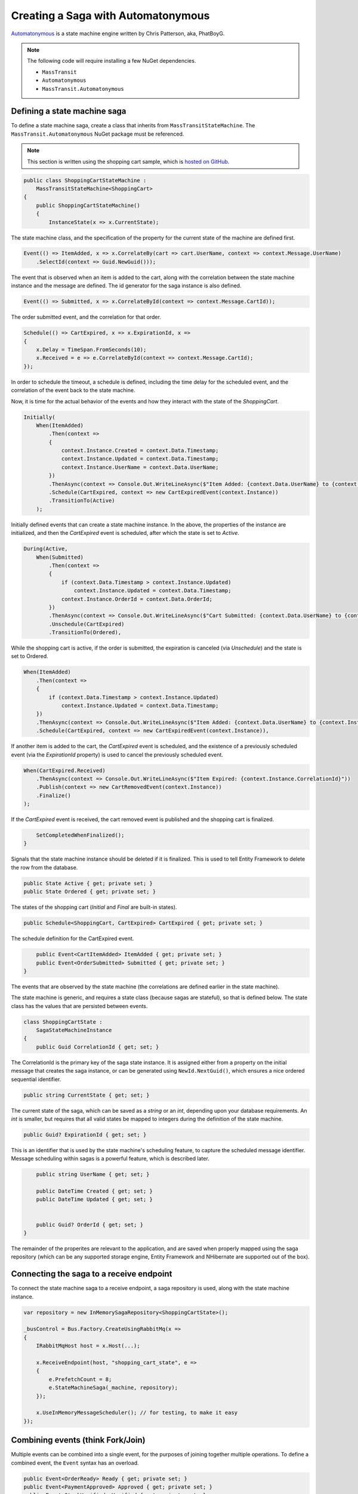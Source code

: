 Creating a Saga with Automatonymous
================================================

Automatonymous_ is a
state machine engine written by Chris Patterson, aka, PhatBoyG.

.. _Automatonymous: https://github.com/MassTransit/Automatonymous


.. note::

    The following code will require installing a few NuGet dependencies.

    * ``MassTransit``
    * ``Automatonymous``
    * ``MassTransit.Automatonymous``



Defining a state machine saga
-----------------------------

To define a state machine saga, create a class that inherits from ``MassTransitStateMachine``. The ``MassTransit.Automatonymous`` NuGet package
must be referenced.

.. note::

    This section is written using the shopping cart sample, which is `hosted on GitHub`_.

.. _hosted on GitHub: https://github.com/MassTransit/Sample-ShoppingWeb

.. sourcecode:: csharp

    public class ShoppingCartStateMachine :
        MassTransitStateMachine<ShoppingCart>
    {
        public ShoppingCartStateMachine()
        {
            InstanceState(x => x.CurrentState);

The state machine class, and the specification of the property for the current state of the machine are defined first.

.. sourcecode:: csharp

        Event(() => ItemAdded, x => x.CorrelateBy(cart => cart.UserName, context => context.Message.UserName)
            .SelectId(context => Guid.NewGuid()));

The event that is observed when an item is added to the cart, along with the correlation between the state machine instance and the message are defined. The id generator for the saga instance is also defined.

.. sourcecode:: csharp

        Event(() => Submitted, x => x.CorrelateById(context => context.Message.CartId));

The order submitted event, and the correlation for that order.

.. sourcecode:: csharp

        Schedule(() => CartExpired, x => x.ExpirationId, x =>
        {
            x.Delay = TimeSpan.FromSeconds(10);
            x.Received = e => e.CorrelateById(context => context.Message.CartId);
        });

In order to schedule the timeout, a schedule is defined, including the time delay for the scheduled event, and the correlation of the event back to the state machine.

Now, it is time for the actual behavior of the events and how they interact with the state of the *ShoppingCart*.

.. sourcecode:: csharp

        Initially(
            When(ItemAdded)
                .Then(context =>
                {
                    context.Instance.Created = context.Data.Timestamp;
                    context.Instance.Updated = context.Data.Timestamp;
                    context.Instance.UserName = context.Data.UserName;
                })
                .ThenAsync(context => Console.Out.WriteLineAsync($"Item Added: {context.Data.UserName} to {context.Instance.CorrelationId}"))
                .Schedule(CartExpired, context => new CartExpiredEvent(context.Instance))
                .TransitionTo(Active)
            );

Initially defined events that can create a state machine instance. In the above, the properties of the instance are initialized, and then the *CartExpired* event is scheduled, after which the state is set to *Active*.

.. sourcecode:: csharp

        During(Active,
            When(Submitted)
                .Then(context =>
                {
                    if (context.Data.Timestamp > context.Instance.Updated)
                        context.Instance.Updated = context.Data.Timestamp;
                    context.Instance.OrderId = context.Data.OrderId;
                })
                .ThenAsync(context => Console.Out.WriteLineAsync($"Cart Submitted: {context.Data.UserName} to {context.Instance.CorrelationId}"))
                .Unschedule(CartExpired)
                .TransitionTo(Ordered),

While the shopping cart is active, if the order is submitted, the expiration is canceled (via *Unschedule*) and the state is set to Ordered.

.. sourcecode:: csharp

            When(ItemAdded)
                .Then(context =>
                {
                    if (context.Data.Timestamp > context.Instance.Updated)
                        context.Instance.Updated = context.Data.Timestamp;
                })
                .ThenAsync(context => Console.Out.WriteLineAsync($"Item Added: {context.Data.UserName} to {context.Instance.CorrelationId}"))
                .Schedule(CartExpired, context => new CartExpiredEvent(context.Instance)),

If another item is added to the cart, the *CartExpired* event is scheduled, and the existence of a previously scheduled event (via the *ExpirationId* property) is used to cancel the previously scheduled event.

.. sourcecode:: csharp

            When(CartExpired.Received)
                .ThenAsync(context => Console.Out.WriteLineAsync($"Item Expired: {context.Instance.CorrelationId}"))
                .Publish(context => new CartRemovedEvent(context.Instance))
                .Finalize()
            );

If the *CartExpired* event is received, the cart removed event is published and the shopping cart is finalized.

.. sourcecode:: csharp

            SetCompletedWhenFinalized();
        }

Signals that the state machine instance should be deleted if it is finalized. This is used to tell Entity Framework to delete the row from the database.

.. sourcecode:: csharp

        public State Active { get; private set; }
        public State Ordered { get; private set; }

The states of the shopping cart (*Initial* and *Final* are built-in states).

.. sourcecode:: csharp

        public Schedule<ShoppingCart, CartExpired> CartExpired { get; private set; }

The schedule definition for the CartExpired event.

.. sourcecode:: csharp

        public Event<CartItemAdded> ItemAdded { get; private set; }
        public Event<OrderSubmitted> Submitted { get; private set; }
    }

The events that are observed by the state machine (the correlations are defined earlier in the state machine).

The state machine is generic, and requires a state class (because sagas are stateful), so that is defined below. The state class has the values
that are persisted between events.

.. sourcecode:: csharp

    class ShoppingCartState :
        SagaStateMachineInstance
    {
        public Guid CorrelationId { get; set; }

The CorrelationId is the primary key of the saga state instance. It is assigned either from a property on the initial message that creates
the saga instance, or can be generated using ``NewId.NextGuid()``, which ensures a nice ordered sequential identifier.

.. sourcecode:: csharp

        public string CurrentState { get; set; }

The current state of the saga, which can be saved as a *string* or an *int*, depending upon your database requirements. An *int* is smaller,
but requires that all valid states be mapped to integers during the definition of the state machine.

.. sourcecode:: csharp

        public Guid? ExpirationId { get; set; }

This is an identifier that is used by the state machine's scheduling feature, to capture the scheduled message identifier. Message scheduling within
sagas is a powerful feature, which is described later.

.. sourcecode:: csharp

        public string UserName { get; set; }

        public DateTime Created { get; set; }
        public DateTime Updated { get; set; }


        public Guid? OrderId { get; set; }
    }

The remainder of the properites are relevant to the application, and are saved when properly mapped using the saga repository (which can be any supported
storage engine, Entity Framework and NHibernate are supported out of the box).


Connecting the saga to a receive endpoint
-----------------------------------------

To connect the state machine saga to a receive endpoint, a saga repository is used, along with the state machine instance.

.. sourcecode:: csharp

    var repository = new InMemorySagaRepository<ShoppingCartState>();

    _busControl = Bus.Factory.CreateUsingRabbitMq(x =>
    {
        IRabbitMqHost host = x.Host(...);

        x.ReceiveEndpoint(host, "shopping_cart_state", e =>
        {
            e.PrefetchCount = 8;
            e.StateMachineSaga(_machine, repository);
        });

        x.UseInMemoryMessageScheduler(); // for testing, to make it easy
    });


Combining events (think Fork/Join)
----------------------------------

Multiple events can be combined into a single event, for the purposes of joining together multiple operations. To define a combined event, the ``Event`` syntax has an overload.

.. sourcecode:: csharp

    public Event<OrderReady> Ready { get; private set; }
    public Event<PaymentApproved> Approved { get; private set; }
    public Event<StockVerified> Verified { get; private set; }

    CompositeEvent(() => OrderReady, x => x.OrderReadyStatus, PaymentApproved, StockVerified);

Once both events have been delivered to the state machine, the third event, *OrderReady*, will be triggered.

.. note::

    The order of events being declared can impact the order in which they execute. Therefore, it is best to declare composite events at the end of the state machine declaration, after all other events and behaviors are declared. That way, the composite events will be raised *after* the dependent event behaviors.





